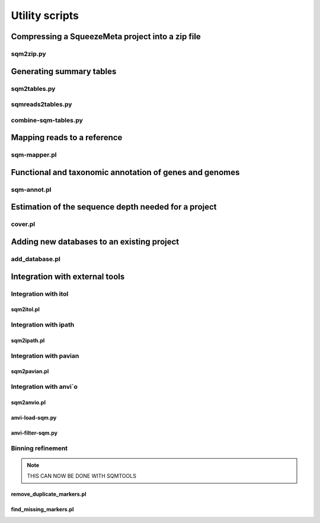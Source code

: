 ***************
Utility scripts
***************

Compressing a SqueezeMeta project into a zip file
=================================================

sqm2zip.py
----------


Generating summary tables
=========================

.. _sqm2tables:
sqm2tables.py
-------------

sqmreads2tables.py
------------------

combine-sqm-tables.py
---------------------


Mapping reads to a reference
============================

sqm-mapper.pl
-------------


Functional and taxonomic annotation of genes and genomes
========================================================

sqm-annot.pl
------------


Estimation of the sequence depth needed for a project
=====================================================

cover.pl
--------


Adding new databases to an existing project
===========================================

add_database.pl
---------------


Integration with external tools
===============================

Integration with itol
---------------------

sqm2itol.pl
^^^^^^^^^^^

Integration with ipath
----------------------

sqm2ipath.pl
^^^^^^^^^^^^

Integration with pavian
-----------------------

sqm2pavian.pl
^^^^^^^^^^^^^

Integration with anvi`o
-----------------------

sqm2anvio.pl
^^^^^^^^^^^^

anvi-load-sqm.py
^^^^^^^^^^^^^^^^

anvi-filter-sqm.py
^^^^^^^^^^^^^^^^^^

Binning refinement
------------------

.. note::
    THIS CAN NOW BE DONE WITH SQMTOOLS

remove_duplicate_markers.pl
^^^^^^^^^^^^^^^^^^^^^^^^^^^

find_missing_markers.pl
^^^^^^^^^^^^^^^^^^^^^^^

